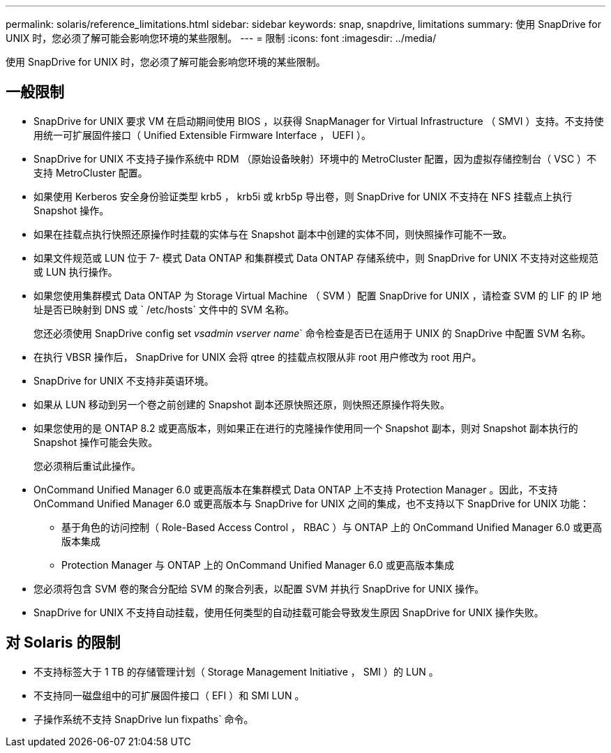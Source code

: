 ---
permalink: solaris/reference_limitations.html 
sidebar: sidebar 
keywords: snap, snapdrive, limitations 
summary: 使用 SnapDrive for UNIX 时，您必须了解可能会影响您环境的某些限制。 
---
= 限制
:icons: font
:imagesdir: ../media/


[role="lead"]
使用 SnapDrive for UNIX 时，您必须了解可能会影响您环境的某些限制。



== 一般限制

* SnapDrive for UNIX 要求 VM 在启动期间使用 BIOS ，以获得 SnapManager for Virtual Infrastructure （ SMVI ）支持。不支持使用统一可扩展固件接口（ Unified Extensible Firmware Interface ， UEFI ）。
* SnapDrive for UNIX 不支持子操作系统中 RDM （原始设备映射）环境中的 MetroCluster 配置，因为虚拟存储控制台（ VSC ）不支持 MetroCluster 配置。
* 如果使用 Kerberos 安全身份验证类型 krb5 ， krb5i 或 krb5p 导出卷，则 SnapDrive for UNIX 不支持在 NFS 挂载点上执行 Snapshot 操作。
* 如果在挂载点执行快照还原操作时挂载的实体与在 Snapshot 副本中创建的实体不同，则快照操作可能不一致。
* 如果文件规范或 LUN 位于 7- 模式 Data ONTAP 和集群模式 Data ONTAP 存储系统中，则 SnapDrive for UNIX 不支持对这些规范或 LUN 执行操作。
* 如果您使用集群模式 Data ONTAP 为 Storage Virtual Machine （ SVM ）配置 SnapDrive for UNIX ，请检查 SVM 的 LIF 的 IP 地址是否已映射到 DNS 或 ` /etc/hosts` 文件中的 SVM 名称。
+
您还必须使用 SnapDrive config set _vsadmin vserver name_` 命令检查是否已在适用于 UNIX 的 SnapDrive 中配置 SVM 名称。

* 在执行 VBSR 操作后， SnapDrive for UNIX 会将 qtree 的挂载点权限从非 root 用户修改为 root 用户。
* SnapDrive for UNIX 不支持非英语环境。
* 如果从 LUN 移动到另一个卷之前创建的 Snapshot 副本还原快照还原，则快照还原操作将失败。
* 如果您使用的是 ONTAP 8.2 或更高版本，则如果正在进行的克隆操作使用同一个 Snapshot 副本，则对 Snapshot 副本执行的 Snapshot 操作可能会失败。
+
您必须稍后重试此操作。

* OnCommand Unified Manager 6.0 或更高版本在集群模式 Data ONTAP 上不支持 Protection Manager 。因此，不支持 OnCommand Unified Manager 6.0 或更高版本与 SnapDrive for UNIX 之间的集成，也不支持以下 SnapDrive for UNIX 功能：
+
** 基于角色的访问控制（ Role-Based Access Control ， RBAC ）与 ONTAP 上的 OnCommand Unified Manager 6.0 或更高版本集成
** Protection Manager 与 ONTAP 上的 OnCommand Unified Manager 6.0 或更高版本集成


* 您必须将包含 SVM 卷的聚合分配给 SVM 的聚合列表，以配置 SVM 并执行 SnapDrive for UNIX 操作。
* SnapDrive for UNIX 不支持自动挂载，使用任何类型的自动挂载可能会导致发生原因 SnapDrive for UNIX 操作失败。




== 对 Solaris 的限制

* 不支持标签大于 1 TB 的存储管理计划（ Storage Management Initiative ， SMI ）的 LUN 。
* 不支持同一磁盘组中的可扩展固件接口（ EFI ）和 SMI LUN 。
* 子操作系统不支持 SnapDrive lun fixpaths` 命令。

